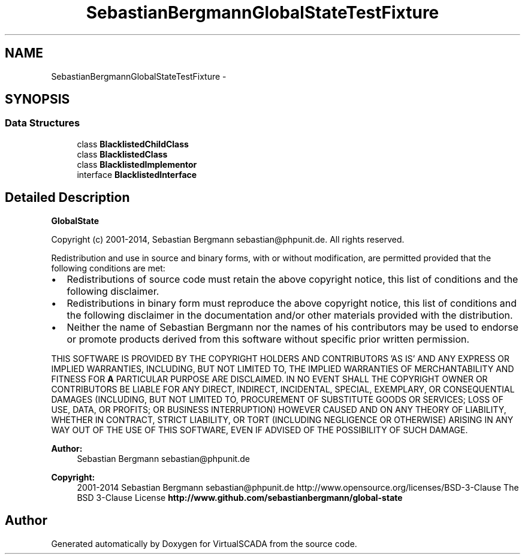 .TH "SebastianBergmann\GlobalState\TestFixture" 3 "Tue Apr 14 2015" "Version 1.0" "VirtualSCADA" \" -*- nroff -*-
.ad l
.nh
.SH NAME
SebastianBergmann\GlobalState\TestFixture \- 
.SH SYNOPSIS
.br
.PP
.SS "Data Structures"

.in +1c
.ti -1c
.RI "class \fBBlacklistedChildClass\fP"
.br
.ti -1c
.RI "class \fBBlacklistedClass\fP"
.br
.ti -1c
.RI "class \fBBlacklistedImplementor\fP"
.br
.ti -1c
.RI "interface \fBBlacklistedInterface\fP"
.br
.in -1c
.SH "Detailed Description"
.PP 
\fBGlobalState\fP
.PP
Copyright (c) 2001-2014, Sebastian Bergmann sebastian@phpunit.de\&. All rights reserved\&.
.PP
Redistribution and use in source and binary forms, with or without modification, are permitted provided that the following conditions are met:
.PP
.IP "\(bu" 2
Redistributions of source code must retain the above copyright notice, this list of conditions and the following disclaimer\&.
.IP "\(bu" 2
Redistributions in binary form must reproduce the above copyright notice, this list of conditions and the following disclaimer in the documentation and/or other materials provided with the distribution\&.
.IP "\(bu" 2
Neither the name of Sebastian Bergmann nor the names of his contributors may be used to endorse or promote products derived from this software without specific prior written permission\&.
.PP
.PP
THIS SOFTWARE IS PROVIDED BY THE COPYRIGHT HOLDERS AND CONTRIBUTORS 'AS IS' AND ANY EXPRESS OR IMPLIED WARRANTIES, INCLUDING, BUT NOT LIMITED TO, THE IMPLIED WARRANTIES OF MERCHANTABILITY AND FITNESS FOR \fBA\fP PARTICULAR PURPOSE ARE DISCLAIMED\&. IN NO EVENT SHALL THE COPYRIGHT OWNER OR CONTRIBUTORS BE LIABLE FOR ANY DIRECT, INDIRECT, INCIDENTAL, SPECIAL, EXEMPLARY, OR CONSEQUENTIAL DAMAGES (INCLUDING, BUT NOT LIMITED TO, PROCUREMENT OF SUBSTITUTE GOODS OR SERVICES; LOSS OF USE, DATA, OR PROFITS; OR BUSINESS INTERRUPTION) HOWEVER CAUSED AND ON ANY THEORY OF LIABILITY, WHETHER IN CONTRACT, STRICT LIABILITY, OR TORT (INCLUDING NEGLIGENCE OR OTHERWISE) ARISING IN ANY WAY OUT OF THE USE OF THIS SOFTWARE, EVEN IF ADVISED OF THE POSSIBILITY OF SUCH DAMAGE\&.
.PP
\fBAuthor:\fP
.RS 4
Sebastian Bergmann sebastian@phpunit.de 
.RE
.PP
\fBCopyright:\fP
.RS 4
2001-2014 Sebastian Bergmann sebastian@phpunit.de  http://www.opensource.org/licenses/BSD-3-Clause The BSD 3-Clause License \fBhttp://www\&.github\&.com/sebastianbergmann/global-state\fP
.RE
.PP

.SH "Author"
.PP 
Generated automatically by Doxygen for VirtualSCADA from the source code\&.
